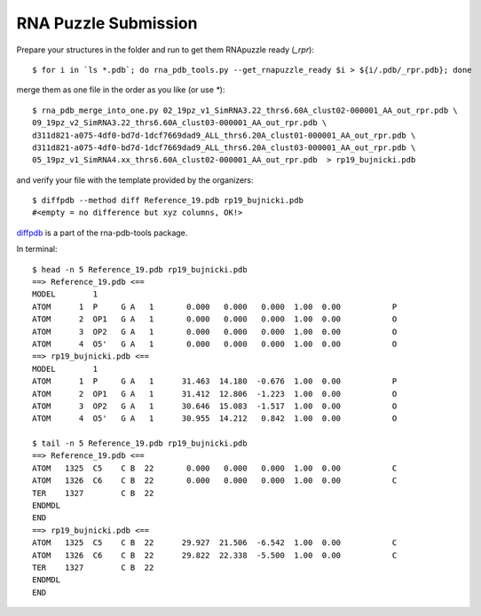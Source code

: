 RNA Puzzle Submission
=============================================

Prepare your structures in the folder and run to get them RNApuzzle ready (`_rpr`)::

	$ for i in `ls *.pdb`; do rna_pdb_tools.py --get_rnapuzzle_ready $i > ${i/.pdb/_rpr.pdb}; done
	
merge them as one file in the order as you like (or use `*`)::

	$ rna_pdb_merge_into_one.py 02_19pz_v1_SimRNA3.22_thrs6.60A_clust02-000001_AA_out_rpr.pdb \
 	09_19pz_v2_SimRNA3.22_thrs6.60A_clust03-000001_AA_out_rpr.pdb \
	d311d821-a075-4df0-bd7d-1dcf7669dad9_ALL_thrs6.20A_clust01-000001_AA_out_rpr.pdb \
	d311d821-a075-4df0-bd7d-1dcf7669dad9_ALL_thrs6.20A_clust03-000001_AA_out_rpr.pdb \
	05_19pz_v1_SimRNA4.xx_thrs6.60A_clust02-000001_AA_out_rpr.pdb  > rp19_bujnicki.pdb
	
and verify your file with the template provided by the organizers::

	$ diffpdb --method diff Reference_19.pdb rp19_bujnicki.pdb
	#<empty = no difference but xyz columns, OK!>
	
diffpdb_ is a part of the rna-pdb-tools package.

.. _diffpdb: https://github.com/mmagnus/rna-pdb-tools/tree/master/rna_pdb_tools/utils/diffpdb 

.. image:: ../pngs/rp19.png

In terminal::
 
	$ head -n 5 Reference_19.pdb rp19_bujnicki.pdb
	==> Reference_19.pdb <==
	MODEL        1
	ATOM      1  P     G A   1       0.000   0.000   0.000  1.00  0.00           P
	ATOM      2  OP1   G A   1       0.000   0.000   0.000  1.00  0.00           O
	ATOM      3  OP2   G A   1       0.000   0.000   0.000  1.00  0.00           O
	ATOM      4  O5'   G A   1       0.000   0.000   0.000  1.00  0.00           O
	==> rp19_bujnicki.pdb <==
	MODEL        1
	ATOM      1  P     G A   1      31.463  14.180  -0.676  1.00  0.00           P
	ATOM      2  OP1   G A   1      31.412  12.806  -1.223  1.00  0.00           O
	ATOM      3  OP2   G A   1      30.646  15.083  -1.517  1.00  0.00           O
	ATOM      4  O5'   G A   1      30.955  14.212   0.842  1.00  0.00           O

	$ tail -n 5 Reference_19.pdb rp19_bujnicki.pdb
	==> Reference_19.pdb <==
	ATOM   1325  C5    C B  22       0.000   0.000   0.000  1.00  0.00           C
	ATOM   1326  C6    C B  22       0.000   0.000   0.000  1.00  0.00           C
	TER    1327        C B  22
	ENDMDL
	END
	==> rp19_bujnicki.pdb <==
	ATOM   1325  C5    C B  22      29.927  21.506  -6.542  1.00  0.00           C
	ATOM   1326  C6    C B  22      29.822  22.338  -5.500  1.00  0.00           C
	TER    1327        C B  22
	ENDMDL
	END
